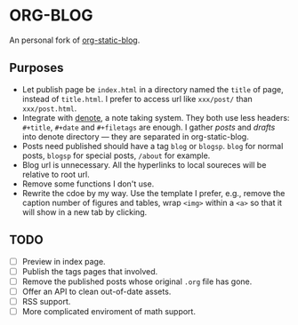 * ORG-BLOG
An personal fork of [[https://github.com/bastibe/org-static-blog][org-static-blog]].

** Purposes
- Let publish page be ~index.html~ in a directory named the ~title~ of page, instead of ~title.html~. I prefer to access url like ~xxx/post/~ than ~xxx/post.html~.
- Integrate with [[https://github.com/protesilaos/denote][denote]], a note taking system. They both use less headers: ~#+title~, ~#+date~ and ~#+filetags~ are enough. I gather /posts/ and /drafts/ into denote directory --- they are separated in org-static-blog.
- Posts need published should have a tag ~blog~ or ~blogsp~. ~blog~ for normal posts, ~blogsp~ for special posts, ~/about~ for example.
- Blog url is unnecessary. All the hyperlinks to local soureces will be relative to root url.
- Remove some functions I don't use.
- Rewrite the cdoe by my way. Use the template I prefer, e.g., remove the caption number of figures and tables, wrap ~<img>~ within a ~<a>~ so that it will show in a new tab by clicking.

** TODO
- [ ] Preview in index page.
- [ ] Publish the tags pages that involved.
- [ ] Remove the published posts whose original ~.org~ file has gone.
- [ ] Offer an API to clean out-of-date assets.
- [ ] RSS support.
- [ ] More complicated enviroment of math support.

